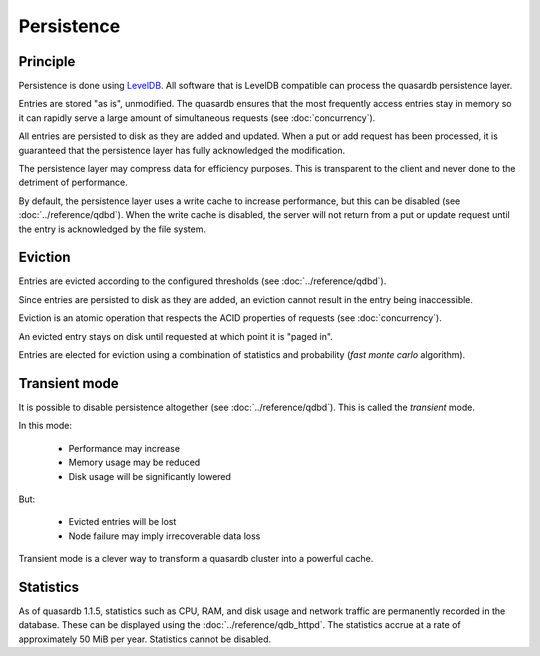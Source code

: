 Persistence
**************************************************

Principle
=====================================================

Persistence is done using `LevelDB <http://code.google.com/p/leveldb/>`_. All software that is LevelDB compatible can process the quasardb persistence layer.

Entries are stored "as is", unmodified. The quasardb ensures that the most frequently access entries stay in memory so it can rapidly serve a large amount of simultaneous requests (see :doc:`concurrency`).

All entries are persisted to disk as they are added and updated. When a put or add request has been processed, it is guaranteed that the persistence layer has fully acknowledged the modification. 

The persistence layer may compress data for efficiency purposes. This is transparent to the client and never done to the detriment of performance.

By default, the persistence layer uses a write cache to increase performance, but this can be disabled (see :doc:`../reference/qdbd`). When the write cache is disabled, the server will not return from a put or update request until the entry is acknowledged by the file system.

Eviction
=====================================================

Entries are evicted according to the configured thresholds (see :doc:`../reference/qdbd`).

Since entries are persisted to disk as they are added, an eviction cannot result in the entry being inaccessible.

Eviction is an atomic operation that respects the ACID properties of requests (see :doc:`concurrency`). 

An evicted entry stays on disk until requested at which point it is "paged in".

Entries are elected for eviction using a combination of statistics and probability (*fast monte carlo* algorithm).

Transient mode
=======================================

It is possible to disable persistence altogether (see :doc:`../reference/qdbd`). This is called the *transient* mode.

In this mode:

    * Performance may increase 
    * Memory usage may be reduced
    * Disk usage will be significantly lowered

But:

    * Evicted entries will be lost
    * Node failure may imply irrecoverable data loss

Transient mode is a clever way to transform a quasardb cluster into a powerful cache.

.. _cluster-statistics:

Statistics
==========

As of quasardb 1.1.5, statistics such as CPU, RAM, and disk usage and network traffic are permanently recorded in the database. These can be displayed using the :doc:`../reference/qdb_httpd`. The statistics accrue at a rate of approximately 50 MiB per year. Statistics cannot be disabled.


